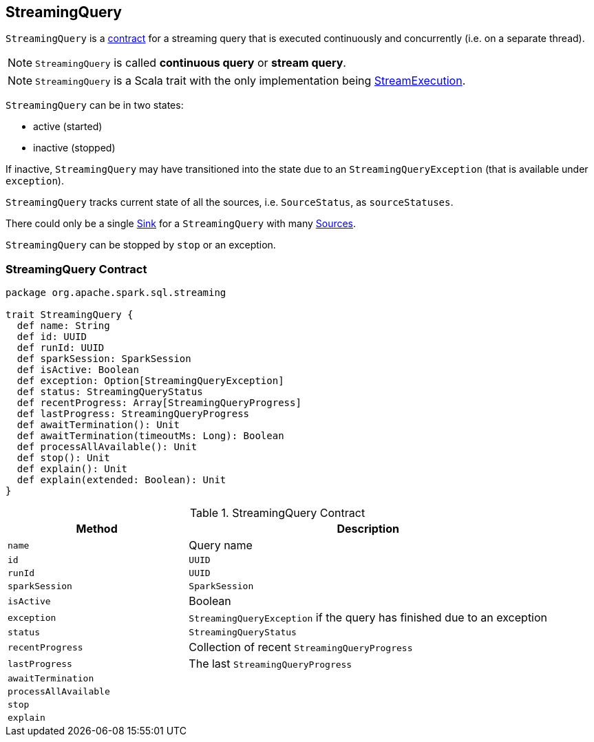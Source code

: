 == [[StreamingQuery]] StreamingQuery

`StreamingQuery` is a <<contract, contract>> for a streaming query that is executed continuously and concurrently (i.e. on a separate thread).

NOTE: `StreamingQuery` is called *continuous query* or *stream query*.

NOTE: `StreamingQuery` is a Scala trait with the only implementation being link:spark-sql-streaming-StreamExecution.adoc[StreamExecution].

`StreamingQuery` can be in two states:

* active (started)
* inactive (stopped)

If inactive, `StreamingQuery` may have transitioned into the state due to an `StreamingQueryException` (that is available under `exception`).

`StreamingQuery` tracks current state of all the sources, i.e. `SourceStatus`, as `sourceStatuses`.

There could only be a single link:spark-sql-streaming-Sink.adoc[Sink] for a `StreamingQuery` with many link:spark-sql-streaming-Source.adoc[Sources].

`StreamingQuery` can be stopped by `stop` or an exception.

=== [[contract]] StreamingQuery Contract

[source, scala]
----
package org.apache.spark.sql.streaming

trait StreamingQuery {
  def name: String
  def id: UUID
  def runId: UUID
  def sparkSession: SparkSession
  def isActive: Boolean
  def exception: Option[StreamingQueryException]
  def status: StreamingQueryStatus
  def recentProgress: Array[StreamingQueryProgress]
  def lastProgress: StreamingQueryProgress
  def awaitTermination(): Unit
  def awaitTermination(timeoutMs: Long): Boolean
  def processAllAvailable(): Unit
  def stop(): Unit
  def explain(): Unit
  def explain(extended: Boolean): Unit
}
----

.StreamingQuery Contract
[cols="1,2",options="header",width="100%"]
|===
| Method
| Description

| [[name]] `name`
| Query name

| [[id]] `id`
| `UUID`

| [[runId]] `runId`
| `UUID`

| [[sparkSession]] `sparkSession`
| `SparkSession`

| [[isActive]] `isActive`
| Boolean

| [[exception]] `exception`
| `StreamingQueryException` if the query has finished due to an exception

| [[status]] `status`
| `StreamingQueryStatus`

| [[recentProgress]] `recentProgress`
| Collection of recent `StreamingQueryProgress`

| [[lastProgress]] `lastProgress`
| The last `StreamingQueryProgress`

| [[awaitTermination]] `awaitTermination`
|

| [[processAllAvailable]] `processAllAvailable`
|

| [[stop]] `stop`
|

| [[explain]] `explain`
|
|===
